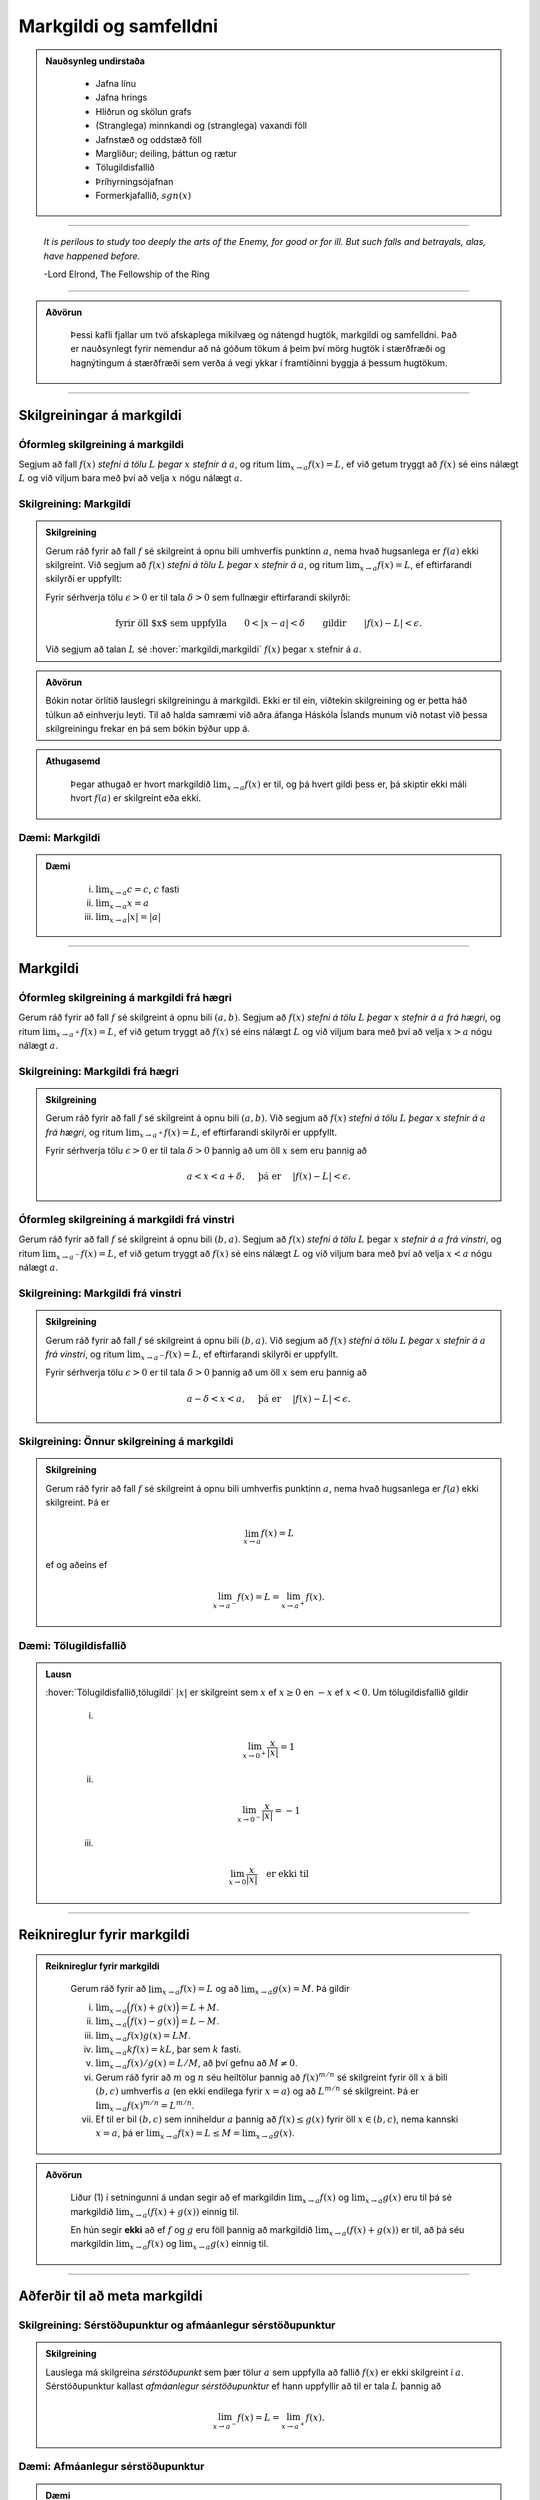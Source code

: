 Markgildi og samfelldni
=======================

.. admonition:: Nauðsynleg undirstaða
  :class: athugasemd

    -  Jafna línu

    -  Jafna hrings

    -  Hliðrun og skölun grafs

    -  (Stranglega) minnkandi og (stranglega) vaxandi föll

    -  Jafnstæð og oddstæð föll

    -  Margliður; deiling, þáttun og rætur

    -  Tölugildisfallið

    -  Þríhyrningsójafnan

    -  Formerkjafallið, :math:`sgn(x)`


---------

.. epigraph::

  *It is perilous to study too deeply the arts of the Enemy,
  for good or for ill. But such falls and betrayals, alas, have happened before.*

  \-Lord Elrond, The Fellowship of the Ring


---------

.. admonition:: Aðvörun
  :class: advorun

	Þessi kafli fjallar um tvö afskaplega mikilvæg og nátengd hugtök,
	markgildi og samfelldni. Það er nauðsynlegt fyrir nemendur að ná
	góðum tökum á þeim því mörg hugtök í stærðfræði og hagnýtingum á stærðfræði
	sem verða á vegi ykkar í framtíðinni byggja á þessum hugtökum.

--------

.. _markgildi:

Skilgreiningar á markgildi
--------------------------

Óformleg skilgreining á markgildi
~~~~~~~~~~~~~~~~~~~~~~~~~~~~~~~~~~

.. index::
    markgildi

Segjum að fall :math:`f(x)` *stefni á tölu* :math:`L` *þegar* :math:`x`
*stefnir á* :math:`a`, og ritum :math:`\lim_{x\rightarrow a} f(x)=L`, ef
við getum tryggt að :math:`f(x)` sé eins nálægt :math:`L` og við
viljum bara með því að velja :math:`x` nógu nálægt :math:`a`.

Skilgreining: Markgildi
~~~~~~~~~~~~~~~~~~~~~~~

.. admonition:: Skilgreining
  :class: skilgreining

  Gerum ráð fyrir að fall :math:`f` sé skilgreint á opnu bili umhverfis
  punktinn :math:`a`, nema hvað hugsanlega er :math:`f(a)` ekki
  skilgreint. Við segjum að :math:`f(x)` *stefni á tölu* :math:`L` *þegar*
  :math:`x` *stefnir á* :math:`a`, og ritum
  :math:`\lim_{x\rightarrow a} f(x)=L`, ef eftirfarandi skilyrði er
  uppfyllt:

  Fyrir sérhverja tölu :math:`\epsilon>0` er til tala :math:`\delta>0`
  sem fullnægir eftirfarandi skilyrði:

  .. math:: \text{fyrir öll $x$ sem uppfylla} \qquad 0 < |x-a| < \delta \qquad \text{gildir} \qquad |f(x)-L| <\epsilon.

  Við segjum að talan :math:`L` sé :hover:`markgildi,markgildi` :math:`f(x)` þegar
  :math:`x` stefnir á :math:`a`.

  .. ggb:: sYHVajyE
      :width: 600
      :height: 400
      :img: 01_markgildi.png
      :imgwidth: 12cm

.. admonition:: Aðvörun
  :class: advorun

  Bókin notar örlítið lauslegri skilgreiningu á markgildi. Ekki er til ein,
  viðtekin skilgreining og er þetta háð túlkun að einhverju leyti. Til að halda
  samræmi við aðra áfanga Háskóla Íslands munum við notast við þessa skilgreiningu
  frekar en þá sem bókin býður upp á.

.. admonition:: Athugasemd
  :class: athugasemd

    Þegar athugað er hvort markgildið :math:`\lim_{x\rightarrow a} f(x)` er
    til, og þá hvert gildi þess er, þá skiptir ekki máli hvort :math:`f(a)` er
    skilgreint eða ekki.

.. _daemi2.1:

Dæmi: Markgildi
~~~~~~~~~~~~~~~

.. admonition:: Dæmi
  :class: daemi

    (i)   :math:`\lim_{x \to a} c = c`, :math:`c` fasti

    (ii)  :math:`\lim_{x \to a} x = a`

    (iii) :math:`\lim_{x \to a} |x| = |a|`

------

Markgildi
---------

.. index::
    markgildi; frá hægri

Óformleg skilgreining á markgildi frá hægri
~~~~~~~~~~~~~~~~~~~~~~~~~~~~~~~~~~~~~~~~~~~~

Gerum ráð fyrir að fall :math:`f` sé skilgreint á opnu bili
:math:`(a,b)`. Segjum að :math:`f(x)` *stefni á tölu* :math:`L` *þegar*
:math:`x` *stefnir á* :math:`a` *frá hægri*, og ritum
:math:`\lim_{x\rightarrow a^+} f(x)=L`, ef við getum tryggt að
:math:`f(x)` sé eins nálægt :math:`L` og við viljum bara með því að
velja :math:`x>a` nógu nálægt :math:`a`.

Skilgreining: Markgildi frá hægri
~~~~~~~~~~~~~~~~~~~~~~~~~~~~~~~~~

.. admonition:: Skilgreining
  :class: skilgreining

  Gerum ráð fyrir að fall :math:`f` sé skilgreint á opnu bili
  :math:`(a,b)`. Við segjum að :math:`f(x)` *stefni á tölu* :math:`L`
  *þegar* :math:`x` *stefnir á* :math:`a` *frá hægri*, og ritum
  :math:`\lim_{x\rightarrow a^+} f(x)=L`, ef eftirfarandi skilyrði er
  uppfyllt.

  Fyrir sérhverja tölu :math:`\epsilon>0` er til tala :math:`\delta>0`
  þannig að um öll :math:`x` sem eru þannig að

  .. math:: a<x<a+\delta,\quad \text{ þá er } \quad |f(x)-L| <\epsilon.

  .. ggb:: nDwQJCG2
      :width: 600
      :height: 400
      :img: 02_markfrahaegri.png
      :imgwidth: 12cm


.. index::
    markgildi; frá vinstri

Óformleg skilgreining á markgildi frá vinstri
~~~~~~~~~~~~~~~~~~~~~~~~~~~~~~~~~~~~~~~~~~~~~

Gerum ráð fyrir að fall :math:`f` sé skilgreint á opnu bili
:math:`(b,a)`. Segjum að :math:`f(x)` *stefni á tölu* :math:`L` þegar
:math:`x` *stefnir á* :math:`a` *frá vinstri*, og ritum
:math:`\lim_{x\rightarrow a^-} f(x)=L`, ef við getum tryggt að
:math:`f(x)` sé eins nálægt :math:`L` og við viljum bara með því að
velja :math:`x<a` nógu nálægt :math:`a`.


Skilgreining: Markgildi frá vinstri
~~~~~~~~~~~~~~~~~~~~~~~~~~~~~~~~~~~

.. admonition:: Skilgreining
  :class: skilgreining

  Gerum ráð fyrir að fall :math:`f` sé skilgreint á opnu bili
  :math:`(b,a)`. Við segjum að :math:`f(x)` *stefni á tölu* :math:`L`
  *þegar* :math:`x` *stefnir á* :math:`a` *frá vinstri*, og ritum
  :math:`\lim_{x\rightarrow a^-} f(x)=L`, ef eftirfarandi skilyrði er
  uppfyllt.

  Fyrir sérhverja tölu :math:`\epsilon>0` er til tala :math:`\delta>0`
  þannig að um öll :math:`x` sem eru þannig að

  .. math:: a-\delta<x<a,\quad \text{ þá er } \quad |f(x)-L| <\epsilon.

  .. ggb:: fV63g8mx
      :width: 600
      :height: 400
      :img: 03_markfravinstri.png
      :imgwidth: 12cm

.. _setning-hv_markgildi:

Skilgreining: Önnur skilgreining á markgildi
~~~~~~~~~~~~~~~~~~~~~~~~~~~~~~~~~~~~~~~~~~~~
.. admonition:: Skilgreining
  :class: skilgreining

  Gerum ráð fyrir að fall :math:`f` sé skilgreint á opnu bili umhverfis
  punktinn :math:`a`, nema hvað hugsanlega er :math:`f(a)` ekki
  skilgreint. Þá er

  .. math:: \lim_{x\rightarrow a} f(x)=L

  ef og aðeins ef

  .. math:: \lim_{x\rightarrow a^-} f(x)=L=\lim_{x\rightarrow a^+} f(x).

Dæmi: Tölugildisfallið
~~~~~~~~~~~~~~~~~~~~~~

.. admonition:: Lausn
  :class: daemi

  :hover:`Tölugildisfallið,tölugildi` :math:`|x|` er skilgreint sem :math:`x`
  ef :math:`x\geq 0` en :math:`-x` ef :math:`x<0`. Um tölugildisfallið gildir

      (i)

      .. math:: \lim_{x\to 0^+} \frac x{|x|} = 1

      (ii)

      .. math:: \lim_{x\to 0^-} \frac x{|x|} = -1

      (iii)

      .. math:: \lim_{x\to 0} \frac x{|x|} \quad \text{er ekki til}

  .. image:: ./myndir/kafli02/02_daemi.png

------

Reiknireglur fyrir markgildi
----------------------------

.. _setning-markgildi:

.. admonition:: Reiknireglur fyrir markgildi
  :class: setning

    Gerum ráð fyrir að :math:`\lim_{x\rightarrow a}f(x)=L` og að
    :math:`\lim_{x\rightarrow a}g(x)=M`. Þá gildir

    (i)   :math:`\lim_{x\rightarrow a}\Big(f(x)+g(x)\Big)=L+M`.

    (ii)  :math:`\lim_{x\rightarrow a}\Big(f(x)-g(x)\Big)=L-M`.

    (iii) :math:`\lim_{x\rightarrow a}f(x)g(x)=LM`.

    (iv)  :math:`\lim_{x\rightarrow a}kf(x)=kL`, þar sem :math:`k` fasti.

    (v)   :math:`\lim_{x\rightarrow a}f(x)/g(x)=L/M`, að því gefnu að :math:`M\neq 0`.

    (vi)  Gerum ráð fyrir að :math:`m` og :math:`n` séu heiltölur þannig að
          :math:`f(x)^{m/n}` sé skilgreint fyrir öll :math:`x` á bili
          :math:`(b,c)` umhverfis :math:`a` (en ekki endilega fyrir
          :math:`x=a`) og að :math:`L^{m/n}` sé skilgreint. Þá er
          :math:`\lim_{x\rightarrow a}f(x)^{m/n}=L^{m/n}`.

    (vii) Ef til er bil :math:`(b,c)` sem inniheldur :math:`a` þannig að
          :math:`f(x)\leq g(x)` fyrir öll :math:`x\in (b,c)`, nema kannski
          :math:`x=a`, þá er
          :math:`\lim_{x\rightarrow a}f(x)=L\leq M=\lim_{x\rightarrow a}g(x)`.

.. admonition:: Aðvörun
  :class: advorun

    Liður (1) í setningunni á undan segir að ef markgildin
    :math:`\lim_{x\to a} f(x)` og :math:`\lim_{x\to a} g(x)` eru til þá sé
    markgildið :math:`\lim_{x\to a} (f(x)+g(x))` einnig til.

    En hún segir **ekki** að ef :math:`f` og :math:`g` eru föll þannig að
    markgildið :math:`\lim_{x\to a} (f(x)+g(x))` er til, að þá séu
    markgildin :math:`\lim_{x\to a} f(x)` og :math:`\lim_{x\to a} g(x)`
    einnig til.

------

Aðferðir til að meta markgildi
------------------------------

Skilgreining: Sérstöðupunktur og afmáanlegur sérstöðupunktur
~~~~~~~~~~~~~~~~~~~~~~~~~~~~~~~~~~~~~~~~~~~~~~~~~~~~~~~~~~~~

.. admonition:: Skilgreining
  :class: skilgreining

  Lauslega má skilgreina *sérstöðupunkt* sem þær tölur :math:`a` sem uppfylla að
  fallið :math:`f(x)` er ekki skilgreint í :math:`a`. Sérstöðupunktur
  kallast *afmáanlegur sérstöðupunktur* ef hann uppfyllir að til er tala :math:`L`
  þannig að

  .. math:: \lim_{x \rightarrow a^-} f(x) = L = \lim_{x \rightarrow a^+} f(x).

  .. image:: ./myndir/kafli02/PMA_afmaanlegur1.png
    :width: 75%
    :align: center

Dæmi: Afmáanlegur sérstöðupunktur
~~~~~~~~~~~~~~~~~~~~~~~~~~~~~~~~~

.. admonition:: Dæmi
  :class: daemi

  Reiknum markgildið

  .. math:: \lim_{x \rightarrow 1} \frac{x-1}{x-1}.

.. admonition:: Lausn
  :class: daemi, dropdown

  Ef við skoðum fallið :math:`h(x)=\frac{x-1}{x-1}` er ljóst að hægt er að stytta
  :math:`x-1` í teljara út fyrir :math:`x-1` í nefnara. Því er :math:`1`
  afmáanlegur sérstöðupunktu. Munum þó, að þetta fall
  hefur skilgreiningarmengið :math:`\mathbb{R} \setminus \{1\}` og það að stytta
  fallið breytir því ekki. Því gildir, að jafnvel þó fallið sé styttanlegt í
  :math:`h(x)=1` að :math:`1` er enn ekki hluti af skilgreiningarmenginu og því
  fallið óskilgreint í punktinum. En þar sem við gátum stytt nefnarann í burtu
  þá gildir að

  .. math:: \lim_{x \rightarrow 1} \frac{x-1}{x-1} = 1.

  .. image:: ./myndir/kafli02/PMA_afmaanlegur.png
      :width: 75 %
      :align: center

.. admonition:: Athugasemd
  :class: athugasemd

  Almennt gildir, ef hægt er að stytta ræða fallið :math:`\frac{P(x)}{Q(x)}` í
  fastann :math:`c`, að

  .. math:: \lim_{x \rightarrow a} \frac{P(x)}{Q(x)} = c

  fyrir öll :math:`a \in \mathbb{R}`, jafnvel þó :math:`a` sé ekki í skilgreiningarmengi
  fallsins. Ef hægt er að stytta einhverjar en ekki allar núllstöðvar nefnara fallsins í burtu
  þá er markgildið einfaldlega gildi nýja, stytta fallsins í punktinum, þ.e.
  ef ræða fallið :math:`f(x)` hefur afmáanlega sérstöðupunktinn :math:`a` svo unnt
  er að stytta það í ræða fallið :math:`\frac{P(x)}{Q(x)}` þá gildir að

  .. math:: \lim_{x \rightarrow a} \frac{P(x)}{Q(x)} = \frac{P(a)}{Q(a)}.

.. index::
    klemmureglan

Klemmureglan
~~~~~~~~~~~~~

Ef við reynum að ákvarða markgildi fallsins :math:`g(x)` þá getur hjálpað ef
okkur tekst að *klemma* fallið milli tveggja annarra falla.

Setning: Klemmureglan
~~~~~~~~~~~~~~~~~~~~~

.. admonition:: klemmureglan
  :class: setning

  Gerum ráð fyrir að :math:`f(x)\leq
  g(x)\leq h(x)` fyrir öll :math:`x` á bili :math:`(b, c)` sem inniheldur
  :math:`a`, nema kannski :math:`x=a`. Gerum enn fremur ráð fyrir að

  .. math:: \lim_{x\rightarrow a}f(x)=\lim_{x\rightarrow a}h(x)=L.

  Þá er :math:`\lim_{x\rightarrow a}g(x)=L`.

  .. image:: ./myndir/kafli02/04_03_klemmuregla.png
   :align: center
   :width: 80%

Dæmi: Klemmureglan
~~~~~~~~~~~~~~~~~~

.. admonition:: Dæmi
  :class: daemi

  Reiknum markgildið

  .. math:: \lim_{x \rightarrow 0} \frac{\sin(x)}{x}.

.. admonition:: Lausn
  :class: daemi, dropdown

  Athugum að bæði teljarinn og nefnarinn taka gildið 0 þegar við stingum inn
  :math:`x=0` og :math:`\frac{0}{0}` er ekki skilgreint. Nú er vitað að fyrir
  öll :math:`x \in \mathbb{R}` gildir að

  .. math:: \sin(x) \leq x \leq \tan(x).

  Auðvelt er að sannfæra sig um með þetta með einfaldri mynd af einingahringnum.

  .. image:: ./myndir/kafli02/PMA_unitcircle.png
    :align: center
    :width: 75%

  Við getum nú deilt í gegnum ójöfnuna með :math:`\sin(x)` til að fá

  .. math:: 1 \leq \frac{x}{\sin(x)} \leq \frac{1}{\cos(x)}

  þar sem við nýttum okkur að :math:`\tan(x)=\frac{\sin(x)}{\cos(x)}`.
  Næst snúum við ójöfnunni við, með því að velta öllum brotunum, til að fá að

  .. math:: \cos(x) \leq \frac{\sin(x)}{x} \leq 1.

  Notum nú klemmuregluna til að ákvarða gildi :math:`\frac{\sin(x)}{x}` þar sem
  það er klemmt á milli :math:`1` og :math:`\frac{1}{\cos(x)}`, því við sjáum að

  .. math:: \lim_{x \rightarrow 0} 1 = 1

  og

  .. math:: \lim_{x \rightarrow 0} \cos(x) = \cos(0) = 1.

  Þá segir klemmureglan að

  .. math:: 1 \leq \lim_{x \rightarrow 0} \frac{\sin(x)}{x} \leq 1.

  Aðeins ein tala uppfyllir að vera bæði stærri eða jöfn 1 og minni eða jöfn 1,
  og það er talan 1. Því fæst að

  .. math::  \lim_{x \rightarrow 0} \frac{\sin(x)}{x} = 1.

Margföldun með samoka
~~~~~~~~~~~~~~~~~~~~~

Í sumum tilfellum getur margföldun með samoka haft þau áhrif að núllstöð nefnarans
verður að afmáanlegum sérstöðupunkti í nýja, lengda brotinu.

Skilgreining: Samoki
~~~~~~~~~~~~~~~~~~~~

.. admonition:: Skilgreining
  :class: skilgreining

  *Samoki* er myndaður þegar formerki er víxlað milli liðanna í tvíliðu. Þannig
  er samoki tvíliðunnar :math:`x+y` til að mynda :math:`x-y` og samoki tvíliðunnar
  :math:`\sqrt{x}-1` er :math:`\sqrt{x}+1`.

Dæmi: Samoki
~~~~~~~~~~~~

.. admonition:: Dæmi
  :class: daemi

  Reiknum markgildið

  .. math:: \lim_{x \rightarrow -1} \frac{\sqrt{x+2}-1}{x+1}.

.. admonition:: Lausn
  :class: daemi, dropdown

  Lengjum brotið með samoka teljarans.

  .. math:: =\lim_{x \rightarrow -1} \frac{\sqrt{x+2}-1}{x+1} \cdot \frac{\sqrt{x+2}+1}{\sqrt{x+2}+1} = \lim_{x \rightarrow -1} \frac{x+1}{(x+1)(\sqrt{x+2}+1)}.

  Við getum nú stytt brotið, þar sem :math:`x+1` er sameiginlegur þáttur í bæði
  teljara og nefnara. Fáum því

  .. math:: =\lim_{x \rightarrow -1} \frac{1}{\sqrt{x+2}+1}.

  Tökum eftir því að :math:`-1` er ekki lengur núllstöð nefnarans. Við getum því
  sett :math:`-1` beint inn í fallið til að ákvarða markgildið.

  .. math:: =\lim_{x \rightarrow -1} \frac{1}{\sqrt{x+2}+1} = \frac{1}{\sqrt{-1+2}+1} = \frac{1}{2}.

Einfalda flókið brot
~~~~~~~~~~~~~~~~~~~~

Stundum getur hjálpað að taka brot, sem er óþarflega flókið, og reyna að einfalda það.

Dæmi: Einfalda flókið brot
~~~~~~~~~~~~~~~~~~~~~~~~~~

.. admonition:: Dæmi
  :class: daemi

  Reiknum markgildið

  .. math:: \lim_{x \rightarrow 1} \frac{\frac{1}{x+1}-\frac{1}{2}}{x-1}

.. admonition:: Lausn
  :class: daemi, dropdown

  Ef við stingum 1 inn fyrir :math:`x` fæst :math:`\frac{0}{0}`, sem er óskilgreint.
  Við skulum einfalda brotið með því að lengja það með minnsta samnefnara brota
  teljarans.


  .. math:: =\lim_{x \rightarrow 1} \frac{\frac{1}{x+1}-\frac{1}{2}}{x-1} \cdot \frac{2(x+1)}{2(x+1)} = \lim_{x \rightarrow 1} \frac{-(x-1)}{2(x-1)(x+1)}.

  Tökum eftir því að :math:`x-1` er sameiginlegur þáttur í teljara og nefnara og
  við getum því stytt brotið.

  .. math:: = \lim_{x \rightarrow 1} \frac{-1}{2(x+1)}.

  Þar sem :math:`1` er ekki lengur núllstöð nefnarans, þá getum við metið markgildið
  beint með því að stinga inn :math:`x=1`.

  .. math:: =  \frac{-1}{2(1+1)} = - \frac{1}{4}.

------

Markgildi í óendanleikanum
--------------------------

Óformleg skilgreining á markgildnu :math:`\infty`
~~~~~~~~~~~~~~~~~~~~~~~~~~~~~~~~~~~~~~~~~~~~~~~~~

Ef fallið stefnir ekki á eina ákveðna tölu, heldur stefnir fallgildið á að verða annað hvort
óendanlega stórt eða óendanlega lítið (úr báðum áttum), segjum við að markgildið
sé :math:`\pm \infty`, þar sem :math:`+` er notað ef fallið stefnir á að
vera óendanlega stórt en :math:`-` ef það stefnir á að vera óendanlega lítið.

Skilgreining: Markgildið :math:`\infty`
~~~~~~~~~~~~~~~~~~~~~~~~~~~~~~~~~~~~~~~

.. admonition:: Skilgreining
  :class: skilgreining

  Gerum ráð fyrir að fall :math:`f` sé skilgreint á opnu bili umhverfis
  punktinn :math:`a`, nema hvað hugsanlega er :math:`f(a)` ekki
  skilgreint. Við segjum að :math:`f(x)` *stefni á* :math:`\infty` *þegar*
  :math:`x` *stefnir á* :math:`a`, og ritum
  :math:`\lim_{x\rightarrow a} f(x)=\infty`, ef eftirfarandi skilyrði er
  uppfyllt.

  Fyrir sérhverja tölu :math:`B` er til tala :math:`\delta>0` þannig
  að um öll :math:`x` sem eru þannig að

  .. math::
          0 < |x-a| <\delta \quad  \text{ gildir að } \quad f(x) > B.

.. admonition:: athugasemd
  :class: athugasemd

    Athugum sérstaklega að það sama verður að gilda fyrir báðar áttir. Ekki dugar að
    markgildið stefni á :math:`-\infty` úr annarri áttinni en :math:`+\infty` úr hinni.

.. admonition:: Athugasemd
  :class: athugasemd

    Stundum er :math:`+`-tákninu sleppt fyrir :math:`+\infty` og aðeins er skrifað
    :math:`\infty`. Þetta er í samræmi við tölur almennt, þar sem jákvæðar tölur
    eru formerkislausar en neikvæðar tölur ávallt táknaðar með :math:`-` fyrir framan.
    Munum þó jafnframt að :math:`\infty` er ekki tala og hegðar sér ekki eins og slík.
    Almennar reiknireglur gilda ekki þegar rætt er um óendanleikann.

.. admonition:: Athugasemd
  :class: athugasemd

  Sumir vilja gera greinarmun á þegar markgildið er einhver tala og þegar
  markgildið er :math:`\pm \infty`. Þá er fyrra tilfellið ýmist kallað *endanlegt markgildi*
  eða *eiginlegt markgildi* en það seinna ýmist *óendanlegt markgildi* eða
  *óeiginlegt markgildi*.

  Mörg föll stefna á :math:`\pm \infty` í einhverjum punkti eða punktum. Það er t.a.m. algeng
  hegðun hjá ræðum föllum sem hafa núllstöð í nefnara sem ekki er hægt að stytta út
  (þ.e. það er ekki afmáanlegur sérstöðupunktur).

Dæmi: Markgildið :math:`\infty`
~~~~~~~~~~~~~~~~~~~~~~~~~~~~~~~~~

.. admonition:: Dæmi
  :class: daemi

  Lítum á fallið :math:`h(x)=\frac{1}{(x-2)^2}` og veltum því fyrir okkur hvað
  gerist þegar við látum :math:`x \rightarrow 2`.

.. admonition:: Lausn
  :class: daemi, dropdown

  Ef við skoðum hegðun fallsins
  í kringum punktinn :math:`2` getum við séð að því meir sem við nálgumst punktinn,
  úr báðum áttum, þeim mun stærra verður :math:`y`-gildið.

  .. image:: ./myndir/kafli02/PMA_inf_lim.png
      :width: 75 %
      :align: center

  Því er ljóst að

  .. math:: \lim_{x \rightarrow 2} \frac{1}{(x-2)^2} = \infty.

Dæmi: Markgildið :math:`\infty`
~~~~~~~~~~~~~~~~~~~~~~~~~~~~~~~~~

.. admonition:: Dæmi
  :class: daemi

  Lítum á fallið :math:`h(x)=\frac{1}{x}` og veltum því fyrir okkur hvað
  gerist þegar við látum :math:`x \rightarrow 0`.

.. admonition:: Lausn
  :class: daemi, dropdown

  Ef við skoðum hegðun fallsins
  í kringum punktinn :math:`0` getum við séð að ef við nálgumst punktinn frá hægri
  þá stefnir :math:`y`-gildið á :math:`\infty` en ef við nálgumst puntkinn frá
  vinstri þá stefnir :math:`y`-gildið á :math:`-\infty`, þ.e.

  .. math:: \lim_{x \rightarrow 0^-} \frac{1}{x} = -\infty

  og

  .. math::  \lim_{x \rightarrow 0^+} \frac{1}{x} = \infty

  .. image:: ./myndir/kafli02/PMA_lim_ekki_til.png
      :width: 75 %
      :align: center

  Þar sem :math:`\lim_{x \rightarrow 0^-}  \neq \lim_{x \rightarrow 0^+}` er ljóst
  að markgildið er ekki til.

  .. figure:: ./myndir/kafli02/mean_girls.gif
      :width: 75 %
      :align: center

------

Markgildi þegar x stefnir á óendanlegt
---------------------------------------

.. image:: ./myndir/kafli02/06_liminf.png
	:align: center
	:width: 50%

.. index::
    markgildi; þegar x stefnir á óendalegt


Óformleg skilgreining á markgildnu þegar :math:`x \to \infty`
~~~~~~~~~~~~~~~~~~~~~~~~~~~~~~~~~~~~~~~~~~~~~~~~~~~~~~~~~~~~~

Gerum ráð fyrir að fall :math:`f` sé skilgreint á bili
:math:`(a, \infty)`. Segjum að :math:`f(x)` *stefni á tölu* :math:`L`
*þegar* :math:`x` *stefnir á* :math:`\infty`, og ritum
:math:`\lim_{x\rightarrow \infty} f(x)=L`, ef við getum tryggt að
:math:`f(x)` sé eins nálægt :math:`L` og við viljum bara með því að
velja :math:`x` nógu stórt.

Skilgreining: Markgildi þegar :math:`x \to \infty`
~~~~~~~~~~~~~~~~~~~~~~~~~~~~~~~~~~~~~~~~~~~~~~~~~~

.. admonition:: Skilgreining
  :class: skilgreining

  Gerum ráð fyrir að fall :math:`f` sé skilgreint á bili
  :math:`(a,\infty)`. Við segjum að :math:`f(x)` *stefni á tölu* :math:`L`
  *þegar* :math:`x` *stefnir á* :math:`\infty`, og ritum
  :math:`\lim_{x\rightarrow \infty} f(x)=L`, ef eftirfarandi skilyrði er
  uppfyllt:

  Fyrir sérhverja tölu :math:`\epsilon>0` er til tala :math:`R`
  þannig að um öll :math:`x>R` gildir að

  .. math:: |f(x)-L|<\epsilon.

Óformleg skilgreining á markgildnu þegar :math:`x \to -\infty`
~~~~~~~~~~~~~~~~~~~~~~~~~~~~~~~~~~~~~~~~~~~~~~~~~~~~~~~~~~~~~~

Fyrir :math:`-\infty` er þetta gert með sama sniði.

Gerum ráð fyrir að fall :math:`f` sé skilgreint á bili
:math:`(-\infty, a)`. Segjum að :math:`f(x)` *stefni á tölu* :math:`L`
*þegar* :math:`x` *stefnir á* :math:`-\infty`, og ritum
:math:`\lim_{x\rightarrow -\infty} f(x)=L`, ef við getum tryggt að
:math:`f(x)` sé eins nálægt :math:`L` og við viljum bara með því að
velja :math:`x` sem nógu stóra neikvæða tölu.

Skilgreining: Markgildi þegar :math:`x \to -\infty`
~~~~~~~~~~~~~~~~~~~~~~~~~~~~~~~~~~~~~~~~~~~~~~~~~~~

.. admonition:: Skilgreining
  :class: skilgreining

  Gerum ráð fyrir að fall :math:`f` sé skilgreint á bili
  :math:`(-\infty,a)`. Við segjum að :math:`f(x)` *stefni á tölu*
  :math:`L` *þegar* :math:`x` *stefnir á* :math:`-\infty`, og ritum
  :math:`\lim_{x\rightarrow -\infty} f(x)=L`, ef eftirfarandi skilyrði er
  uppfyllt:

  Fyrir sérhverja tölu :math:`\epsilon>0` er til tala :math:`R`
  þannig að um öll :math:`x<R` gildir að

  .. math:: |f(x)-L|<\epsilon.

Dæmi: Markgildi þegar :math:`x \to -\infty`
~~~~~~~~~~~~~~~~~~~~~~~~~~~~~~~~~~~~~~~~~~~~

.. admonition:: Dæmi
  :class: daemi

  Lítum á veldisvísisfallið, þ.e. :math:`f(x)=e^x`. Reiknum markgildið

  .. math:: \lim_{x \rightarrow -\infty} e^x.

.. admonition:: Lausn
  :class: daemi, dropdown

  Samkvæmt því sem sagt var um vísisföll þá gildir að

  .. math:: \lim_{x \rightarrow -\infty} e^x = 0.

  Auðvelt er að sannfæra sig um þetta þegar litið er á graf veldisvísisfallsins.
  Athugum að því minna sem :math:`x` verður, því minna verður :math:`f(x)` án þess
  þó nokkurn tímann að snerta :math:`x`-ásinn.

  .. image:: ./myndir/kafli02/PMA_exp.png
    :width: 75%
    :align: center

.. index::
    samfelldni
    samfelldni; í punkti

-------

.. _samfelldni:

Samfelldni
----------

Hér skilgreinum við og skoðum seinna grundvallarhugtakið í þessum kafla, sem er :hover:`samfelldni`.

.. index::
    innri punktur

Skilgreining: Innri punktur
~~~~~~~~~~~~~~~~~~~~~~~~~~~

.. admonition:: Skilgreining
  :class: skilgreining

  Látum :math:`A\subseteq {{\mathbb  R}}` og :math:`x\in A`. Við segjum að
  :math:`x` sé :hover:`innri punktur` :math:`A` ef :math:`A` inniheldur opið bil
  umhverfis :math:`x`, það er að segja til er tala :math:`\delta>0` þannig
  að :math:`(x-\delta, x+\delta)\subseteq A`.

  Ef :math:`x` er ekki innri punktur :math:`A` og :math:`x\in A` þá segjum
  við að :math:`x` sé :hover:`jaðarpunktur` :math:`A`.

Dæmi: Innri punktur
~~~~~~~~~~~~~~~~~~~

.. admonition:: Dæmi
  :class: daemi

  Fyrir bilið :math:`A` er punkturinn :math:`C` innri punktur en punkturinn
  :math:`B` jaðarpunktur.

  .. image:: ./myndir/kafli02/PMA_bil.png
   :align: center
   :width: 130%

.. index::
    samfelldni; í punkti

Skilgreining: Samfelldni í punkti
~~~~~~~~~~~~~~~~~~~~~~~~~~~~~~~~~

.. admonition:: Skilgreining
  :class: skilgreining

  Látum :math:`f` vera fall og :math:`c` innri punkt skilgreiningarmengis
  :math:`f`. Sagt er að :math:`f` sé *samfellt í punktinum* :math:`c` ef

  .. math:: \lim_{x\rightarrow c}f(x)=f(c).

Setning
~~~~~~~

.. admonition:: Setning
  :class: setning

  Látum :math:`f` og :math:`g` vera föll. Gerum ráð fyrir að :math:`c` sé
  innri punktur skilgreiningarmengis beggja fallanna og að bæði föllin séu
  samfelld í punktinum :math:`c`. Þá eru eftirfarandi föll samfelld í
  :math:`c`:

  (i)   :math:`f+g`

  (ii)  :math:`f-g`

  (iii) :math:`fg`

  (iv)  :math:`kf`, þar sem :math:`k` er fasti

  (v)   :math:`f/g`, ef :math:`g(c)\neq 0`

  (vi)  :math:`\Big(f(x)\Big)^{1/n}`, að því gefnu að :math:`f(c)>0` ef
        :math:`n` er slétt tala og :math:`f(c)\neq 0` ef :math:`n<0`.

  Þessi setning er bein afleiðing af :ref:`reiknireglum fyrir markgildi <setning-markgildi>`.

Setning: Samskeyting samfelldra falla
~~~~~~~~~~~~~~~~~~~~~~~~~~~~~~~~~~~~~

.. admonition:: Setning
  :class: setning

  Látum :math:`g` vera fall sem er skilgreint á opnu bili umhverfis
  :math:`c` og samfellt í :math:`c` og látum :math:`f` vera fall sem er
  skilgreint á opnu bili umhverfis :math:`g(c)` og samfellt í
  :math:`g(c)`. Þá er fallið :math:`f\circ g` skilgreint á opnu bili
  umhverfis :math:`c` og er samfellt í :math:`c`.

.. admonition:: Athugasemd
  :class: athugasemd

    Ef fall er skilgreint með formúlu og skilgreingamengið er ekki tilgreint
    sérstaklega, þá er venjan að líta alla þá punkta þar sem formúlan gildir
    sem skilgreingarmengi fallsins


.. index::
    samfelldni, samfellt fall

.. _`skilgrsamfellt`:

Skilgreining: Samfellt fall
~~~~~~~~~~~~~~~~~~~~~~~~~~~

.. admonition:: Skilgreining
  :class: skilgreining

  Við segjum að fall :math:`f` sé :hover:`samfellt,samfellt fall` ef það er samfellt í
  sérhverjum punkti skilgreingarmengisins.

.. admonition:: Athugasemd
  :class: athugasemd

  Athugið að til að fall sé samfellt er einungis gerð krafa um að það sé samfellt
  í öllum punktum skilgreiningarmengi síns. Samkvæmt þessari skilgreiningu er fallið
  :math:`f(x)=\frac{1}{x}` með skilgreiningarmengið :math:`\mathbb{R} \setminus \{0\}`
  samfellt jafnvel þó það taki stökk í kringum :math:`x=0`
  einfaldlega af þeirri ástæðu að 0 er ekki í skilgreiningarmengi fallsins.

  .. image:: ./myndir/kafli02/PMA_1overx.png
	 :align: center
	 :width: 130%

.. admonition:: Aðvörun
  :class: advorun

  Bókin tekur aðeins annan pól í hæðina varðandi samfelldni ræðra falla (sbr. Ex. 2.29).
  Það er bein afleiðing af skilgreiningu þeirra á markgildi, sem er örlítði frábrugðin
  þeirri skilgreiningu sem við notum. Þetta er að vissu leyti túlkunaratriði.

Dæmi: Samfellt fall
~~~~~~~~~~~~~~~~~~~~

.. admonition:: Dæmi
  :class: daemi

  Eftirfarandi föll eru samfelld

  (i)   margliður

  (ii)  ræð föll

  (iii) ræð veldi

  (iv)  hornaföll; :math:`\sin`, :math:`\cos`, :math:`\tan`

  (v)   tölugildisfallið :math:`|x|`

Að búa til samfelld föll
~~~~~~~~~~~~~~~~~~~~~~~~

Með því að nota föllin úr dæminu á undan sem efnivið þá getum við búið
til fjölda samfelldra fall með því að beita aðgerðunum úr Setningu 2.6.4
og Setningu 2.6.3.

.. index::
    samfelldni; frá hægri/vinstri

Fallið :math:`\cos(3x+5)` er samfellt. Margliðan :math:`g(x) =3x+5` og
:math:`f(x) = \cos(x)` eru samfelld föll og þá er samskeytingin
:math:`f\circ g(x) = \cos(3x+5)` einnig samfellt fall.


Rifjum upp skilgreininguna á samfelldni.

.. admonition:: Skilgreining
  :class: skilgreining

  Látum :math:`f` vera fall og :math:`c` innri punkt skilgreiningarmengis
  :math:`f`. Sagt er að :math:`f` sé *samfellt í punktinum* :math:`c` ef

  .. math:: \lim_{x\rightarrow c}f(x)=f(c).

.. admonition:: Athugasemd
  :class: athugasemd

  Þessi skilgreining virkar aðeins fyrir innri punkta
  skilgreiningarmengisins. Þannig að ef ætlunin er að rannsaka samfelldni
  í jaðarpunktum þá gengur þessi skilgreining ekki. Hins vegar getum við
  útvíkkað skilgreininguna á samfelldni fyrir hægri og vinstri endapunkta
  bila með því að einskorða okkur við markgildi frá vinstri og hægri.

Skilgreining: Hægri/vinstri samfelldni
~~~~~~~~~~~~~~~~~~~~~~~~~~~~~~~~~~~~~~

.. admonition:: Skilgreining
  :class: skilgreining

  (i)  Fall :math:`f` er *samfellt frá hægri í punkti* :math:`c` ef
       :math:`\lim_{x\rightarrow c^+}f(x)=f(c)`.

       Hér er gert ráð fyrir að fallið :math:`f` sé amk. skilgreint á
       bili :math:`[c, a[`.

  (ii) Fall :math:`f` er *samfellt frá vinstri í punkti* :math:`c` ef
       :math:`\lim_{x\rightarrow c^-}f(x)=f(c)`.

       Hér er gert ráð fyrir að fallið :math:`f` sé amk. skilgreint á
       bili :math:`]a, c]`.

Uppfærum nú skilgreininguna á :ref:`samfelldu falli <skilgrsamfellt>`.

.. index::
    fall; samfellt

Skilgreining: Uppfærð skilgreining á samfelldu falli
~~~~~~~~~~~~~~~~~~~~~~~~~~~~~~~~~~~~~~~~~~~~~~~~~~~~

.. admonition:: Skilgreining
  :class: skilgreining

  Gerum ráð fyrir að :math:`f` sé fall sem er skilgreint á mengi
  :math:`A`, þar sem :math:`A` er sammengi endanlega margra bila. Við
  segjum að fallið :math:`f` sé *samfellt* ef það er samfellt í öllum
  innri punktum skilgreingarmengisins og ef það er samfellt frá
  hægri/vinstri í jaðarpunktum skilgreingarmengisins, eftir því sem við á.

.. admonition:: Athugasemd
  :class: athugasemd

    Ef fall er samfellt á opnu bili :math:`]a,b[`, og ef :math:`a<c<d<b`, þá
    er fallið einnig samfellt á bilinu :math:`[c,d]`.

-------

Eiginleikar samfelldra falla
----------------------------

.. index::
    há- og lággildislögmálið

.. _`Há- og lággildislögmálið`:

Setninging: Há- og lággildislögmálið
~~~~~~~~~~~~~~~~~~~~~~~~~~~~~~~~~~~~

.. admonition:: Há- og lággildislögmálið
  :class: setning

  Látum :math:`f` vera samfellt fall skilgreint á **lokuðu takmörkuðu bili**
  :math:`[a,b]`. Þá eru til tölur :math:`x_1` og :math:`x_2` í
  :math:`[a,b]` þannig að fyrir allar tölur :math:`x` í :math:`[a,b]` er

  .. math:: f(x_1)\leq f(x)\leq f(x_2).

Þetta þýðir að samfellt fall :math:`f` á lokuðu og takmörkuðu bili
:math:`[a,b]` tekur bæði hæsta og lægsta gildi á bilinu. Hæsta gildið er
þá :math:`f(x_2)` og lægsta gildið er :math:`f(x_1)`.

.. admonition:: Athugasemd
  :class: athugasemd

    Það er mögulegt að fallið taki há/lággildi sitt í fleiri en einum
    punkti.

.. index::
    milligildissetningin

Setning: Milligildissetningin
~~~~~~~~~~~~~~~~~~~~~~~~~~~~~

.. admonition:: Milligildissetningin
  :class: setning

  Látum :math:`f` vera samfellt fall skilgreint á lokuðu takmörkuðu bili
  :math:`[a,b]`. Gerum ráð fyrir að :math:`s` sé tala sem liggur á milli
  :math:`f(a)` og :math:`f(b)`. Þá er til tala :math:`c` sem liggur á
  milli :math:`a` og :math:`b` þannig að :math:`f(c)=s`.

  .. ggb:: zEQQcGcQ
      :width: 680
      :height: 400
      :img: 10_milligildissetn.png
      :imgwidth: 12cm

.. admonition:: Athugasemd
  :class: athugasemd

    Það er möguleiki að það séu fleiri en einn punktur á bilinu þar sem fallið tekur
    gildið :math:`s`.

Fylgisetning
~~~~~~~~~~~~

.. admonition:: Fylgisetning
  :class: setning

  Ef :math:`P(x)=a_nx^n+a_{n-1}x^{n-1}+\cdots+a_1x+a_0` er margliða af
  oddatölu stigi :math:`n`, þá er til rauntala :math:`c` þannig að :math:`P(c)=0`.
